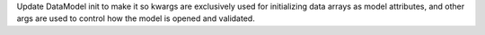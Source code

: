 Update DataModel init to make it so kwargs are exclusively used for initializing data arrays
as model attributes, and other args are used to control how the model is opened and validated.  
